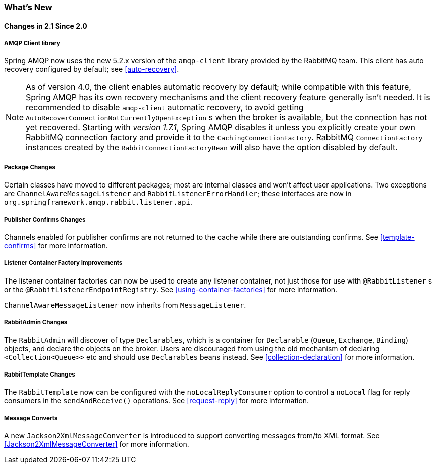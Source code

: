 [[whats-new]]
=== What's New

==== Changes in 2.1 Since 2.0

===== AMQP Client library

Spring AMQP now uses the new 5.2.x version of the `amqp-client` library provided by the RabbitMQ team.
This client has auto recovery configured by default; see <<auto-recovery>>.

NOTE: As of version 4.0, the client enables automatic recovery by default; while compatible with this feature, Spring AMQP has its own recovery mechanisms and the client recovery feature generally isn't needed.
It is recommended to disable `amqp-client` automatic recovery, to avoid getting `AutoRecoverConnectionNotCurrentlyOpenException` s when the broker is available, but the connection has not yet recovered.
Starting with _version 1.7.1_, Spring AMQP disables it unless you explicitly create your own RabbitMQ connection factory and provide it to the `CachingConnectionFactory`.
RabbitMQ `ConnectionFactory` instances created by the `RabbitConnectionFactoryBean` will also have the option disabled by default.


===== Package Changes

Certain classes have moved to different packages; most are internal classes and won't affect user applications.
Two exceptions are `ChannelAwareMessageListener` and `RabbitListenerErrorHandler`; these interfaces are now in `org.springframework.amqp.rabbit.listener.api`.


===== Publisher Confirms Changes

Channels enabled for publisher confirms are not returned to the cache while there are outstanding confirms.
See <<template-confirms>> for more information.


===== Listener Container Factory Improvements

The listener container factories can now be used to create any listener container, not just those for use with `@RabbitListener` s or the `@RabbitListenerEndpointRegistry`.
See <<using-container-factories>> for more information.

`ChannelAwareMessageListener` now inherits from `MessageListener`.

===== RabbitAdmin Changes

The `RabbitAdmin` will discover of type `Declarables`, which is a container for `Declarable` (`Queue`, `Exchange`, `Binding`) objects, and declare the objects on the broker.
Users are discouraged from using the old mechanism of declaring `<Collection<Queue>>` etc and should use `Declarables` beans instead.
See <<collection-declaration>> for more information.

===== RabbitTemplate Changes

The `RabbitTemplate` now can be configured with the `noLocalReplyConsumer` option to control a `noLocal` flag for reply consumers in the `sendAndReceive()` operations.
See <<request-reply>> for more information.

===== Message Converts
A new `Jackson2XmlMessageConverter` is introduced to support converting messages from/to XML format.
See <<Jackson2XmlMessageConverter>> for more information.